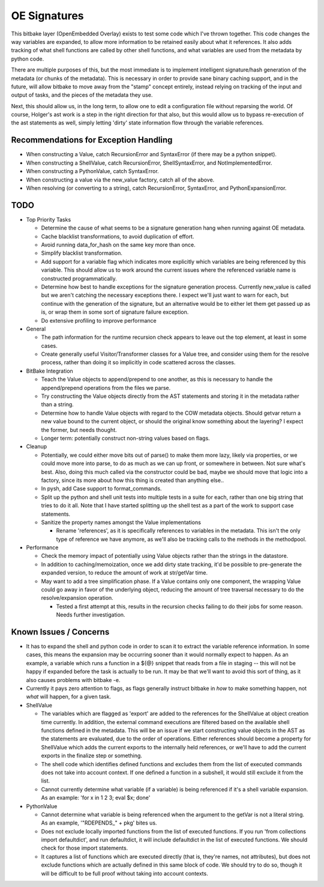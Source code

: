 OE Signatures
=============

This bitbake layer (OpenEmbedded Overlay) exists to test some code which I've
thrown together.  This code changes the way variables are expanded, to allow
more information to be retained easily about what it references.  It also adds
tracking of what shell functions are called by other shell functions, and what
variables are used from the metadata by python code.

There are multiple purposes of this, but the most immediate is to implement
intelligent signature/hash generation of the metadata (or chunks of the
metadata).  This is necessary in order to provide sane binary caching support,
and in the future, will allow bitbake to move away from the "stamp" concept
entirely, instead relying on tracking of the input and output of tasks, and
the pieces of the metadata they use.

Next, this should allow us, in the long term, to allow one to edit a
configuration file without reparsing the world.  Of course, Holger's ast work
is a step in the right direction for that also, but this would allow us to
bypass re-execution of the ast statements as well, simply letting 'dirty'
state information flow through the variable references.


Recommendations for Exception Handling
------------------------------

- When constructing a Value, catch RecursionError and SyntaxError (if there may
  be a python snippet).
- When constructing a ShellValue, catch RecursionError, ShellSyntaxError, and
  NotImplementedError.
- When constructing a PythonValue, catch SyntaxError.
- When constructing a value via the new_value factory, catch all of the above.

- When resolving (or converting to a string), catch RecursionError,
  SyntaxError, and PythonExpansionError.


TODO
----

- Top Priority Tasks

  - Determine the cause of what seems to be a signature generation hang when
    running against OE metadata.
  - Cache blacklist transformations, to avoid duplication of effort.
  - Avoid running data_for_hash on the same key more than once.
  - Simplify blacklist transformation.
  - Add support for a variable flag which indicates more explicitly which
    variables are being referenced by this variable.  This should allow us to
    work around the current issues where the referenced variable name is
    constructed programmatically.
  - Determine how best to handle exceptions for the signature generation
    process.  Currently new_value is called but we aren't catching the
    necessary exceptions there.  I expect we'll just want to warn for each,
    but continue with the generation of the signature, but an alternative
    would be to either let them get passed up as is, or wrap them in some sort
    of signature failure exception.

  - Do extensive profiling to improve performance

- General

  - The path information for the runtime recursion check appears to leave out
    the top element, at least in some cases.
  - Create generally useful Visitor/Transformer classes for a Value tree, and
    consider using them for the resolve process, rather than doing it so
    implicitly in code scattered across the classes.

- BitBake Integration

  - Teach the Value objects to append/prepend to one another, as this is
    necessary to handle the append/prepend operations from the files we
    parse.
  - Try constructing the Value objects directly from the AST statements and
    storing it in the metadata rather than a string.
  - Determine how to handle Value objects with regard to the COW metadata
    objects.  Should getvar return a new value bound to the current object,
    or should the original know something about the layering?  I expect the
    former, but needs thought.
  - Longer term: potentially construct non-string values based on flags.

- Cleanup

  - Potentially, we could either move bits out of parse() to make them more
    lazy, likely via properties, or we could move more into parse, to do as
    much as we can up front, or somewhere in between.  Not sure what's best.
    Also, doing this much called via the constructor could be bad, maybe we
    should move that logic into a factory, since its more about how this
    thing is created than anything else..
  - In pysh, add Case support to format_commands.
  - Split up the python and shell unit tests into multiple tests in a suite
    for each, rather than one big string that tries to do it all.  Note that I
    have started splitting up the shell test as a part of the work to support
    case statements.

  - Sanitize the property names amongst the Value implementations

    - Rename 'references', as it is specifically references to variables in
      the metadata.  This isn't the only type of reference we have anymore, as
      we'll also be tracking calls to the methods in the methodpool.

- Performance

  - Check the memory impact of potentially using Value objects rather than
    the strings in the datastore.
  - In addition to caching/memoization, once we add dirty state tracking,
    it'd be possible to pre-generate the expanded version, to reduce the
    amount of work at str/getVar time.
  - May want to add a tree simplification phase.  If a Value contains only
    one component, the wrapping Value could go away in favor of the
    underlying object, reducing the amount of tree traversal necessary to do
    the resolve/expansion operation.

    - Tested a first attempt at this, results in the recursion checks
      failing to do their jobs for some reason.  Needs further
      investigation.

Known Issues / Concerns
-----------------------

- It has to expand the shell and python code in order to scan it to extract
  the variable reference information.  In some cases, this means the expansion
  may be occurring sooner than it would normally expect to happen.  As an
  example, a variable which runs a function in a ${@} snippet that reads from
  a file in staging -- this will not be happy if expanded before the task is
  actually to be run.  It may be that we'll want to avoid this sort of thing,
  as it also causes problems with bitbake -e.
- Currently it pays zero attention to flags, as flags generally instruct
  bitbake in *how* to make something happen, not *what* will happen, for a
  given task.

- ShellValue

  - The variables which are flagged as 'export' are added to the references
    for the ShellValue at object creation time currently.  In addition, the
    external command executions are filtered based on the available shell
    functions defined in the metadata.  This will be an issue if we start
    constructing value objects in the AST as the statements are evaluated, due
    to the order of operations.  Either references should become a property
    for ShellValue which adds the current exports to the internally held
    references, or we'll have to add the current exports in the finalize step
    or something.
  - The shell code which identifies defined functions and excludes them from
    the list of executed commands does not take into account context.  If one
    defined a function in a subshell, it would still exclude it from the list.
  - Cannot currently determine what variable (if a variable) is being
    referenced if it's a shell variable expansion.  As an example: 'for x in 1
    2 3; eval $x; done'

- PythonValue

  - Cannot determine what variable is being referenced when the argument to
    the getVar is not a literal string.  As an example, '"RDEPENDS_" + pkg'
    bites us.
  - Does not exclude locally imported functions from the list of executed
    functions.  If you run 'from collections import defaultdict', and run
    defaultdict, it will include defaultdict in the list of executed
    functions.  We should check for those import statements.
  - It captures a list of functions which are executed directly (that is,
    they're names, not attributes), but does not exclude functions which are
    actually defined in this same block of code.  We should try to do so,
    though it will be difficult to be full proof without taking into account
    contexts.

..  vim: set et fenc=utf-8 sts=2 sw=2 :
